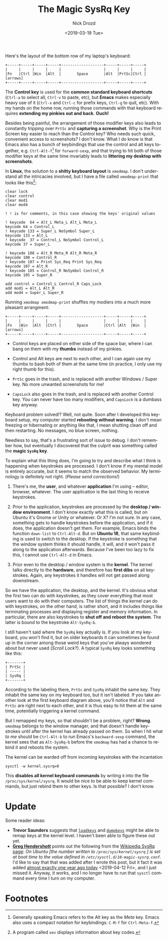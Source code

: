 #+OPTIONS: ':nil *:t -:t ::t <:t H:3 \n:nil ^:t arch:headline
#+OPTIONS: author:t broken-links:nil c:nil creator:nil
#+OPTIONS: d:(not "LOGBOOK") date:t e:t email:nil f:t inline:t num:t
#+OPTIONS: p:nil pri:nil prop:nil stat:t tags:t tasks:t tex:t
#+OPTIONS: timestamp:t title:t toc:nil todo:t |:t
#+TITLE: The Magic SysRq Key
#+DATE: <2019-03-19 Tue>
#+AUTHOR: Nick Drozd
#+EMAIL: nicholasdrozd@gmail.com
#+LANGUAGE: en
#+SELECT_TAGS: export
#+EXCLUDE_TAGS: noexport
#+CREATOR: Emacs 27.0.50 (Org mode 9.2.1)
#+JEKYLL_LAYOUT: post
#+JEKYLL_CATEGORIES:
#+JEKYLL_TAGS:

Here's the layout of the bottom row of my laptop's keyboard:

#+begin_src
+-----+-----+-----+-----+-------------------+-----+-----+-----+
|     |     |     |     |                   |     |     |     |
|Fn   |Ctrl |Win  |Alt  |       Space       |Alt  |PrtSc|Ctrl | [arrows]
+-----+-----+-----+-----+-------------------+-----+-----+-----+
#+end_src

The *Control key* is used for the *common standard keyboard shortcuts* (=Ctrl-a= to select all, =Ctrl-v= to paste, etc), but *Emacs* makes especially heavy use of it (=Ctrl-x= and =Ctrl-c= for prefix keys, =Ctrl-g= to quit, etc). With my hands on the home row, running those commands with that keyboard requires *extending my pinkies out and back*. *Ouch!*

Besides being painful, the arrangement of those modifier keys also leads to constantly tripping over =PrtSc= and *capturing a screenshot*. Why is the Print Screen key easier to reach than the Control key? Who needs such quick, convenient access to screenshots? I don't know. What I do know is that Emacs also has a bunch of keybindings that use the control and alt keys together, e.g. =Ctrl-Alt-f=[fn:1] for =forward-sexp=, and that trying to hit both of those modifier keys at the same time invariably leads to *littering my desktop with screenshots*.

In *Linux*, the solution to a *shitty keyboard layout* is =xmodmap=. I don't understand all the intricacies involved, but I have a file called =xmodmap-print= that looks like this[fn:2]:

#+begin_src
clear lock
clear control
clear mod1
clear mod4

! ! is for comments, in this case showing the keys' original values

! keycode  64 = Alt_L Meta_L Alt_L Meta_L
keycode 64 = Control_L
! keycode 133 = Super_L NoSymbol Super_L
keycode 133 = Alt_L
! keycode  37 = Control_L NoSymbol Control_L
keycode 37 = Super_L

! keycode 108 = Alt_R Meta_R Alt_R Meta_R
keycode 108 = Control_R
! keycode 107 = Print Sys_Req Print Sys_Req
keycode 107 = Alt_R
! keycode 105 = Control_R NoSymbol Control_R
keycode 105 = Super_R

add control = Control_L Control_R Caps_Lock
add mod1 = Alt_L Alt_R
add mod4 = Super_L Super_R
#+end_src

Running =xmodmap xmodmap-print= shuffles my modiers into a much more pleasant arrangment:

#+begin_src
+-----+-----+-----+-----+-------------------+-----+-----+-----+
|     |     |     |     |                   |     |     |     |
|Fn   |Win  |Alt  |Ctrl |       Space       |Ctrl |Alt  |Win  | [arrows]
+-----+-----+-----+-----+-------------------+-----+-----+-----+
#+end_src

  - Control keys are placed on either side of the space bar, where I can bang on them with my *thumbs* instead of my pinkies.

  - Control and Alt keys are next to each other, and I can again use my thumbs to bash both of them at the same time (in practice, I only use my right thumb for this).

  - =PrtSc= goes in the trash, and is replaced with another Windows / Super key. No more unwanted screenshots for me!

  - =CapsLock= also goes in the trash, and is replaced with another Control key. You can never have too many modifiers, and =CapsLock= is a dumbass key anyway.

Keyboard problem solved!? Well, not quite. Soon after I developed this keyboard setup, my computer started *rebooting without warning*. I don't mean freezing or hibernating or anything like that, I mean shutting clean off and then restarting. No messages, no blue screen, nothing.

Needless to say, that's a frustrating sort of issue to debug. I don't remember how, but eventually I discovered that the culprit was something called the *magic =SysRq= key*.

To explain what this thing does, I'm going to try and describe what I think is happening when keystrokes are processed. I don't know if my mental model is entirely accurate, but it seems to match the observed behavior. My terminology is definitely not right. (/Please send corrections!/)

  1. There's me, the *user*, and whatever *application* I'm using -- editor, browser, whatever. The user application is the last thing to receive keystrokes.

  2. Prior to the application, keystrokes are processed by the *desktop / window environment*. I don't know exactly what this is called, but on Ubuntu it's Gnome or Unity or whatever. Or X? I'm not sure. In any case, something gets to handle keystrokes before the application, and if it does, the application doesn't get them. For example, Emacs binds the function =down-list= to =Ctrl-Alt-d=. But on *Ubuntu 18*, that same keybinding is used to switch to the desktop. If the keystroke is something that the window system thinks it should handle, it will, and it won't pass it along to the application afterwards. Because I've been too lazy to fix this, I cannot use =Ctrl-Alt-d= in Emacs.

  3. Prior even to the desktop / window system is the *kernel*. The kernel talks directly to the *hardware*, and therefore has *first dibs* on all keystrokes. Again, any keystrokes it handles will not get passed along downstream.

So we have the application, the desktop, and the kernel. It's obvious what the first two can do with keystrokes, as they cover everything that most users want to do with their computers. The list of things the kernel can do with keystrokes, on the other hand, is rather short, and it includes things like terminating processes and displaying register and memory information. In particular, there are also keystrokes to *shut off and reboot the system*. The latter is bound to the keystroke =Alt-SysRq-b=.

I still haven't said where the =SysRq= key actually is. If you look at my keyboard, you won't find it, but on older keyboards it can sometimes be found  up in the corner among those weird keys that you've always wondered about but never used (/Scroll Lock/?). A typical =SysRq= key looks something like this:

#+begin_src
+-------+
| PrtSc |
| ----- |
| SysRq |
+-------+
#+end_src

According to the labeling there, =PrtSc= and =SysRq= inhabit the same key. They inhabit the same key on my keyboard too, but it isn't labeled. If you take another look at the first keyboard diagram above, you'll notice that =Alt= and =PrtSc= are right next to each other, and it is thus easy to hit them at the same time, potentially triggering a kernel command.

But I remapped my keys, so that shouldn't be a problem, right? *Wrong*. =xmodmap= belongs to the window manager, and that doesn't handle keystrokes until after the kernel has already passed on them. So when I hit what /to me/ should be =Ctrl-Alt-b= to run Emacs's =backward-sexp= command, the kernel sees that as =Alt-SysRq-b= before the =xmodmap= has had a chance to rebind it and reboots the system.

The kernel can be warded off from incoming keystrokes with the incantation

#+begin_src shell
sysctl -w kernel.sysrq=0
#+end_src

This *disables all kernel keyboard commands* by writing =0= into the file =/proc/sys/kernel/sysrq=. It would be nice to be able to keep kernel commands, but just rebind them to other keys. Is that possible? I don't know.

* Update

Some reader ideas:

  - *Trevor Saunders* suggests that [[http://man7.org/linux/man-pages/man1/loadkeys.1.html][=loadkeys=]] and [[http://man7.org/linux/man-pages/man1/dumpkeys.1.html][=dumpkeys=]] might be able to remap keys at the kernel level. I haven't been able to figure these out yet.
  - *[[https://www.greghendershott.com/][Greg Hendershott]]* points out the following from the [[https://en.wikipedia.org/wiki/Magic_SysRq_key#Configuration][Wikipedia SysRq page]]: /On Ubuntu [the number written to =/proc/sys/kernel/sysrq= ] is set at boot time to the value defined in =/etc/sysctl.d/10-magic-sysrq.conf=./ I'd like to say that that was added after I wrote this post, but it fact it was added [[https://en.wikipedia.org/w/index.php?title=Magic_SysRq_key&diff=835748783&oldid=829268310][almost exactly one year ago today]] <2019-04-12 Fri>, and I just missed it. Anyway, it works, and I no longer have to run that =sysctl= command every time I turn on my computer.

* Footnotes

[fn:2] A program called =xev= displays information about key codes.

[fn:1] Generally speaking Emacs refers to the Alt key as the /Meta/ key. Emacs also uses a compact notation for keybindings: =C-M-f= for =Ctrl-Meta-f=.
